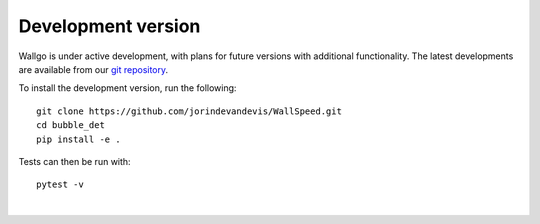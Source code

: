 ======================================
Development version
======================================

Wallgo is under active development, with plans for future versions with
additional functionality. The latest developments are available from our
`git repository`_.

.. _git repository: https://github.com/jorindevandevis/WallSpeed

To install the development version, run the following::

    git clone https://github.com/jorindevandevis/WallSpeed.git
    cd bubble_det
    pip install -e .


Tests can then be run with::

    pytest -v

|
